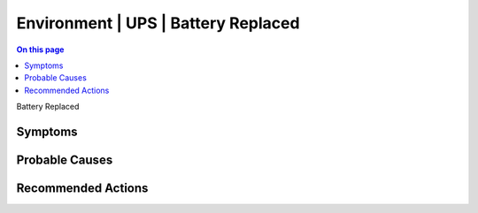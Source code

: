 .. _event-class-environment-ups-battery-replaced:

====================================
Environment | UPS | Battery Replaced
====================================
.. contents:: On this page
    :local:
    :backlinks: none
    :depth: 1
    :class: singlecol

Battery Replaced

Symptoms
--------
.. todo::
    Describe Environment | UPS | Battery Replaced symptoms

Probable Causes
---------------
.. todo::
    Describe Environment | UPS | Battery Replaced probable causes

Recommended Actions
-------------------
.. todo::
    Describe Environment | UPS | Battery Replaced recommended actions
